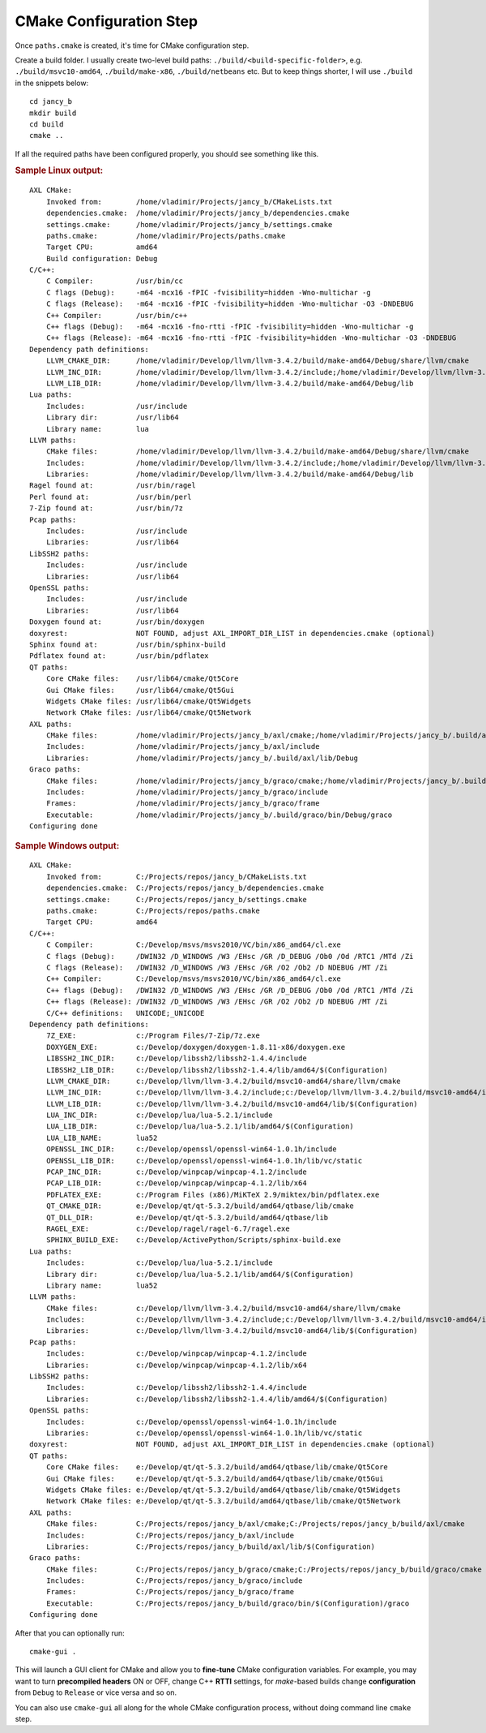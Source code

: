 .. .............................................................................
..
..  This file is part of the Jancy toolkit.
..
..  Jancy is distributed under the MIT license.
..  For details see accompanying license.txt file,
..  the public copy of which is also available at:
..  http://tibbo.com/downloads/archive/jancy/license.txt
..
.. .............................................................................

CMake Configuration Step
========================

Once ``paths.cmake`` is created, it's time for CMake configuration step.

Create a build folder. I usually create two-level build paths: ``./build/<build-specific-folder>``, e.g. ``./build/msvc10-amd64``, ``./build/make-x86``, ``./build/netbeans`` etc. But to keep things shorter, I will use ``./build`` in the snippets below::

	cd jancy_b
	mkdir build
	cd build
	cmake ..

If all the required paths have been configured properly, you should see something like this.

.. rubric:: Sample Linux output:

::

	AXL CMake:
	    Invoked from:        /home/vladimir/Projects/jancy_b/CMakeLists.txt
	    dependencies.cmake:  /home/vladimir/Projects/jancy_b/dependencies.cmake
	    settings.cmake:      /home/vladimir/Projects/jancy_b/settings.cmake
	    paths.cmake:         /home/vladimir/Projects/paths.cmake
	    Target CPU:          amd64
	    Build configuration: Debug
	C/C++:
	    C Compiler:          /usr/bin/cc
	    C flags (Debug):     -m64 -mcx16 -fPIC -fvisibility=hidden -Wno-multichar -g
	    C flags (Release):   -m64 -mcx16 -fPIC -fvisibility=hidden -Wno-multichar -O3 -DNDEBUG
	    C++ Compiler:        /usr/bin/c++
	    C++ flags (Debug):   -m64 -mcx16 -fno-rtti -fPIC -fvisibility=hidden -Wno-multichar -g
	    C++ flags (Release): -m64 -mcx16 -fno-rtti -fPIC -fvisibility=hidden -Wno-multichar -O3 -DNDEBUG
	Dependency path definitions:
	    LLVM_CMAKE_DIR:      /home/vladimir/Develop/llvm/llvm-3.4.2/build/make-amd64/Debug/share/llvm/cmake
	    LLVM_INC_DIR:        /home/vladimir/Develop/llvm/llvm-3.4.2/include;/home/vladimir/Develop/llvm/llvm-3.4.2/build/make-amd64/Debug/include
	    LLVM_LIB_DIR:        /home/vladimir/Develop/llvm/llvm-3.4.2/build/make-amd64/Debug/lib
	Lua paths:
	    Includes:            /usr/include
	    Library dir:         /usr/lib64
	    Library name:        lua
	LLVM paths:
	    CMake files:         /home/vladimir/Develop/llvm/llvm-3.4.2/build/make-amd64/Debug/share/llvm/cmake
	    Includes:            /home/vladimir/Develop/llvm/llvm-3.4.2/include;/home/vladimir/Develop/llvm/llvm-3.4.2/build/make-amd64/Debug/include
	    Libraries:           /home/vladimir/Develop/llvm/llvm-3.4.2/build/make-amd64/Debug/lib
	Ragel found at:          /usr/bin/ragel
	Perl found at:           /usr/bin/perl
	7-Zip found at:          /usr/bin/7z
	Pcap paths:
	    Includes:            /usr/include
	    Libraries:           /usr/lib64
	LibSSH2 paths:
	    Includes:            /usr/include
	    Libraries:           /usr/lib64
	OpenSSL paths:
	    Includes:            /usr/include
	    Libraries:           /usr/lib64
	Doxygen found at:        /usr/bin/doxygen
	doxyrest:                NOT FOUND, adjust AXL_IMPORT_DIR_LIST in dependencies.cmake (optional)
	Sphinx found at:         /usr/bin/sphinx-build
	Pdflatex found at:       /usr/bin/pdflatex
	QT paths:
	    Core CMake files:    /usr/lib64/cmake/Qt5Core
	    Gui CMake files:     /usr/lib64/cmake/Qt5Gui
	    Widgets CMake files: /usr/lib64/cmake/Qt5Widgets
	    Network CMake files: /usr/lib64/cmake/Qt5Network
	AXL paths:
	    CMake files:         /home/vladimir/Projects/jancy_b/axl/cmake;/home/vladimir/Projects/jancy_b/.build/axl/cmake
	    Includes:            /home/vladimir/Projects/jancy_b/axl/include
	    Libraries:           /home/vladimir/Projects/jancy_b/.build/axl/lib/Debug
	Graco paths:
	    CMake files:         /home/vladimir/Projects/jancy_b/graco/cmake;/home/vladimir/Projects/jancy_b/.build/graco/cmake
	    Includes:            /home/vladimir/Projects/jancy_b/graco/include
	    Frames:              /home/vladimir/Projects/jancy_b/graco/frame
	    Executable:          /home/vladimir/Projects/jancy_b/.build/graco/bin/Debug/graco
	Configuring done

.. rubric:: Sample Windows output:

::

	AXL CMake:
	    Invoked from:        C:/Projects/repos/jancy_b/CMakeLists.txt
	    dependencies.cmake:  C:/Projects/repos/jancy_b/dependencies.cmake
	    settings.cmake:      C:/Projects/repos/jancy_b/settings.cmake
	    paths.cmake:         C:/Projects/repos/paths.cmake
	    Target CPU:          amd64
	C/C++:
	    C Compiler:          C:/Develop/msvs/msvs2010/VC/bin/x86_amd64/cl.exe
	    C flags (Debug):     /DWIN32 /D_WINDOWS /W3 /EHsc /GR /D_DEBUG /Ob0 /Od /RTC1 /MTd /Zi
	    C flags (Release):   /DWIN32 /D_WINDOWS /W3 /EHsc /GR /O2 /Ob2 /D NDEBUG /MT /Zi
	    C++ Compiler:        C:/Develop/msvs/msvs2010/VC/bin/x86_amd64/cl.exe
	    C++ flags (Debug):   /DWIN32 /D_WINDOWS /W3 /EHsc /GR /D_DEBUG /Ob0 /Od /RTC1 /MTd /Zi
	    C++ flags (Release): /DWIN32 /D_WINDOWS /W3 /EHsc /GR /O2 /Ob2 /D NDEBUG /MT /Zi
	    C/C++ definitions:   UNICODE;_UNICODE
	Dependency path definitions:
	    7Z_EXE:              c:/Program Files/7-Zip/7z.exe
	    DOXYGEN_EXE:         c:/Develop/doxygen/doxygen-1.8.11-x86/doxygen.exe
	    LIBSSH2_INC_DIR:     c:/Develop/libssh2/libssh2-1.4.4/include
	    LIBSSH2_LIB_DIR:     c:/Develop/libssh2/libssh2-1.4.4/lib/amd64/$(Configuration)
	    LLVM_CMAKE_DIR:      c:/Develop/llvm/llvm-3.4.2/build/msvc10-amd64/share/llvm/cmake
	    LLVM_INC_DIR:        c:/Develop/llvm/llvm-3.4.2/include;c:/Develop/llvm/llvm-3.4.2/build/msvc10-amd64/include
	    LLVM_LIB_DIR:        c:/Develop/llvm/llvm-3.4.2/build/msvc10-amd64/lib/$(Configuration)
	    LUA_INC_DIR:         c:/Develop/lua/lua-5.2.1/include
	    LUA_LIB_DIR:         c:/Develop/lua/lua-5.2.1/lib/amd64/$(Configuration)
	    LUA_LIB_NAME:        lua52
	    OPENSSL_INC_DIR:     c:/Develop/openssl/openssl-win64-1.0.1h/include
	    OPENSSL_LIB_DIR:     c:/Develop/openssl/openssl-win64-1.0.1h/lib/vc/static
	    PCAP_INC_DIR:        c:/Develop/winpcap/winpcap-4.1.2/include
	    PCAP_LIB_DIR:        c:/Develop/winpcap/winpcap-4.1.2/lib/x64
	    PDFLATEX_EXE:        c:/Program Files (x86)/MiKTeX 2.9/miktex/bin/pdflatex.exe
	    QT_CMAKE_DIR:        e:/Develop/qt/qt-5.3.2/build/amd64/qtbase/lib/cmake
	    QT_DLL_DIR:          e:/Develop/qt/qt-5.3.2/build/amd64/qtbase/lib
	    RAGEL_EXE:           c:/Develop/ragel/ragel-6.7/ragel.exe
	    SPHINX_BUILD_EXE:    c:/Develop/ActivePython/Scripts/sphinx-build.exe
	Lua paths:
	    Includes:            c:/Develop/lua/lua-5.2.1/include
	    Library dir:         c:/Develop/lua/lua-5.2.1/lib/amd64/$(Configuration)
	    Library name:        lua52
	LLVM paths:
	    CMake files:         c:/Develop/llvm/llvm-3.4.2/build/msvc10-amd64/share/llvm/cmake
	    Includes:            c:/Develop/llvm/llvm-3.4.2/include;c:/Develop/llvm/llvm-3.4.2/build/msvc10-amd64/include
	    Libraries:           c:/Develop/llvm/llvm-3.4.2/build/msvc10-amd64/lib/$(Configuration)
	Pcap paths:
	    Includes:            c:/Develop/winpcap/winpcap-4.1.2/include
	    Libraries:           c:/Develop/winpcap/winpcap-4.1.2/lib/x64
	LibSSH2 paths:
	    Includes:            c:/Develop/libssh2/libssh2-1.4.4/include
	    Libraries:           c:/Develop/libssh2/libssh2-1.4.4/lib/amd64/$(Configuration)
	OpenSSL paths:
	    Includes:            c:/Develop/openssl/openssl-win64-1.0.1h/include
	    Libraries:           c:/Develop/openssl/openssl-win64-1.0.1h/lib/vc/static
	doxyrest:                NOT FOUND, adjust AXL_IMPORT_DIR_LIST in dependencies.cmake (optional)
	QT paths:
	    Core CMake files:    e:/Develop/qt/qt-5.3.2/build/amd64/qtbase/lib/cmake/Qt5Core
	    Gui CMake files:     e:/Develop/qt/qt-5.3.2/build/amd64/qtbase/lib/cmake/Qt5Gui
	    Widgets CMake files: e:/Develop/qt/qt-5.3.2/build/amd64/qtbase/lib/cmake/Qt5Widgets
	    Network CMake files: e:/Develop/qt/qt-5.3.2/build/amd64/qtbase/lib/cmake/Qt5Network
	AXL paths:
	    CMake files:         C:/Projects/repos/jancy_b/axl/cmake;C:/Projects/repos/jancy_b/build/axl/cmake
	    Includes:            C:/Projects/repos/jancy_b/axl/include
	    Libraries:           C:/Projects/repos/jancy_b/build/axl/lib/$(Configuration)
	Graco paths:
	    CMake files:         C:/Projects/repos/jancy_b/graco/cmake;C:/Projects/repos/jancy_b/build/graco/cmake
	    Includes:            C:/Projects/repos/jancy_b/graco/include
	    Frames:              C:/Projects/repos/jancy_b/graco/frame
	    Executable:          C:/Projects/repos/jancy_b/build/graco/bin/$(Configuration)/graco
	Configuring done

After that you can optionally run::

	cmake-gui .

This will launch a GUI client for CMake and allow you to **fine-tune** CMake configuration variables. For example, you may want to turn **precompiled headers** ON or OFF, change C++ **RTTI** settings, for *make*-based builds change **configuration** from ``Debug`` to ``Release`` or vice versa and so on.

You can also use ``cmake-gui`` all along for the whole CMake configuration process, without doing command line ``cmake`` step.
